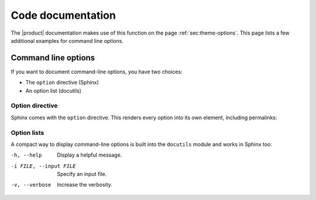 .. meta::
   :description: See an example for code documentation with the Awesome theme. Sphinx can generate reference documentation from docstrings in your source code.
   :twitter:description: See an example for code documentation with the Awesome theme. Sphinx can generate reference documentation from docstrings in your source code.

Code documentation
==================

.. rst-class:: lead

   Sphinx can generate reference documentation from docstrings in your source code.


The |product| documentation makes use of this function on the page :ref:`sec:theme-options`.
This page lists a few additional examples for command line options.

Command line options
--------------------

If you want to document command-line options, you have two choices:

- The ``option`` directive (Sphinx)
- An option list (docutils)

Option directive
~~~~~~~~~~~~~~~~

Sphinx comes with the ``option`` directive. This renders every option
into its own element, including permalinks:

.. option:: -h, --help

   Display a (hopefully) useful message.

.. option:: -i FILE, --input FILE

   Specify an input file.

.. option:: -v, --verbose

   Increase the verbosity.

Option lists
~~~~~~~~~~~~

A compact way to display command-line options is built into the ``docutils`` module and works in Sphinx too:

-h, --help              Display a helpful message.
-i FILE, --input FILE   Specify an input file.
-v, --verbose           Increase the verbosity.
